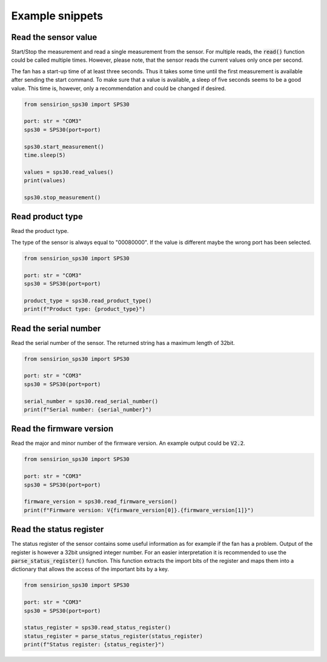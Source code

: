 
Example snippets
================


Read the sensor value
---------------------

Start/Stop the measurement and read a single measurement from the sensor.
For multiple reads, the :code:`read()` function could be called multiple times.
However, please note, that the sensor reads the current values only once per second.

The fan has a start-up time of at least three seconds.
Thus it takes some time until the first measurement is available after sending the start command.
To make sure that a value is available, a sleep of five seconds seems to be a good value.
This time is, however, only a recommendation and could be changed if desired.

.. code-block:: python

    from sensirion_sps30 import SPS30

    port: str = "COM3"
    sps30 = SPS30(port=port)

    sps30.start_measurement()
    time.sleep(5)

    values = sps30.read_values()
    print(values)

    sps30.stop_measurement()


Read product type
-----------------

Read the product type.

The type of the sensor is always equal to "00080000".
If the value is different maybe the wrong port has been selected.

.. code-block:: python

    from sensirion_sps30 import SPS30

    port: str = "COM3"
    sps30 = SPS30(port=port)

    product_type = sps30.read_product_type()
    print(f"Product type: {product_type}")


Read the serial number
----------------------

Read the serial number of the sensor.
The returned string has a maximum length of 32bit.

.. code-block:: python

    from sensirion_sps30 import SPS30

    port: str = "COM3"
    sps30 = SPS30(port=port)

    serial_number = sps30.read_serial_number()
    print(f"Serial number: {serial_number}")
Read the firmware version
----------------------------

Read the major and minor number of the firmware version.
An example output could be :code:`V2.2`.

.. code-block:: python

    from sensirion_sps30 import SPS30

    port: str = "COM3"
    sps30 = SPS30(port=port)

    firmware_version = sps30.read_firmware_version()
    print(f"Firmware version: V{firmware_version[0]}.{firmware_version[1]}")


Read the status register
---------------------------

The status register of the sensor contains some useful information as for example if the fan has a problem.
Output of the register is however a 32bit unsigned integer number.
For an easier interpretation it is recommended to use the :code:`parse_status_register()` function.
This function extracts the import bits of the register and maps them into a dictionary that allows the access of the important bits by a key.

.. code-block:: python

    from sensirion_sps30 import SPS30

    port: str = "COM3"
    sps30 = SPS30(port=port)

    status_register = sps30.read_status_register()
    status_register = parse_status_register(status_register)
    print(f"Status register: {status_register}")

